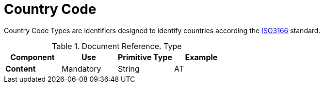= Country Code


Country Code Types are identifiers designed to identify countries according
the https://docs.peppol.eu/poacc/upgrade-3/codelist/ISO3166/[ISO3166] standard.


.Document Reference. Type
[cols="1s,1,1,1", options="header"]
|===
|Component
|Use
|Primitive Type
|Example

|Content
|Mandatory
|String
|AT
|===
